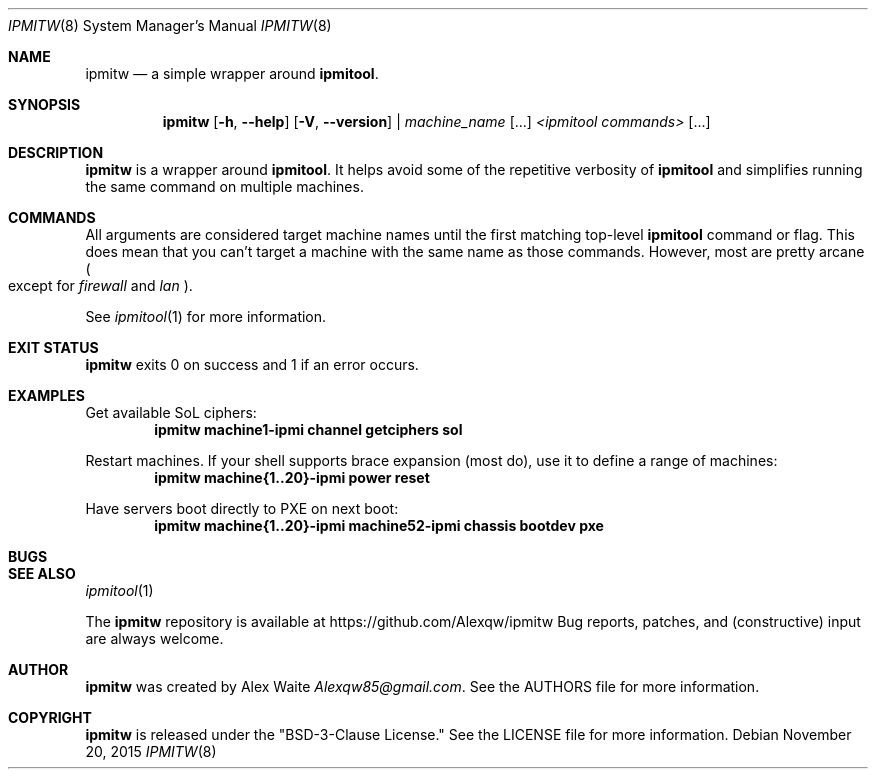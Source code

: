 .\" This file is licensed under the BSD\[hy]3\[hy]Clause license.
.\" See the AUTHORS and LICENSE files for more information.
.Dd November 20, 2015
.Dt IPMITW 8
.Os \" Current operating system.
.
.Sh NAME
.Nm ipmitw
.Nd a simple wrapper around
.Cm ipmitool .
.
.Sh SYNOPSIS
.Nm
.Op Fl h , Fl Fl help
.Op Fl V , Fl Fl version
|
.Ar machine_name
.Op ...
.Ar <ipmitool commands>
.Op ...
.
.Sh DESCRIPTION
.Nm
is a wrapper around
.Cm ipmitool .
It helps avoid some of the repetitive verbosity of
.Cm ipmitool
and simplifies running the same command on multiple machines.
.
.Sh COMMANDS
All arguments are considered target machine names until the first matching
top\-level
.Cm ipmitool
command or flag. This does mean that you can't target a machine with the same
name as those commands. However, most are pretty arcane
.Po except for
.Ar firewall
and
.Ar lan
.Pc .
.Pp
See
.Xr ipmitool 1
for more information.
.
.Sh EXIT STATUS
.Nm
exits 0 on success and 1 if an error occurs.
.
.Sh EXAMPLES
.Pp
Get available SoL ciphers:
.Dl ipmitw machine1-ipmi channel getciphers sol
.Pp
Restart machines. If your shell supports brace expansion (most do), use it to
define a range of machines:
.Dl ipmitw machine{1..20}-ipmi power reset
.Pp
Have servers boot directly to PXE on next boot:
.Dl ipmitw machine{1..20}-ipmi machine52-ipmi chassis bootdev pxe
.
.Sh BUGS
.Pp Hopefully none.
.
.Sh SEE ALSO
.Xr ipmitool 1
.Pp
The
.Nm
repository is available at
.Lk https://github.com/Alexqw/ipmitw
Bug reports, patches, and (constructive) input are always welcome.
.Sh AUTHOR
.Nm
was created by
.An Alex Waite
.Mt Alexqw85@gmail.com .
See the AUTHORS file for more information.
.
.Sh COPYRIGHT
.Nm
is released under the
.Qq BSD\[hy]3\[hy]Clause License.
See the LICENSE file for more information.
.
